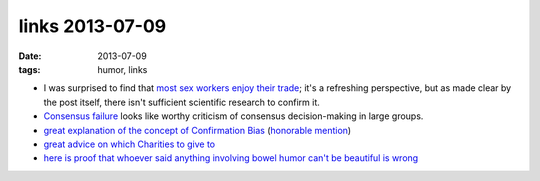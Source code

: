 links 2013-07-09
================

:date: 2013-07-09
:tags: humor, links



* I was surprised to find that `most sex workers enjoy their trade`__;
  it's a refreshing perspective, but as made clear by the post itself,
  there isn't sufficient scientific research to confirm it.

* `Consensus failure`__ looks like worthy criticism of consensus
  decision-making in large groups.

* `great explanation of the concept of Confirmation Bias`__
  (`honorable mention`__)

* `great advice on which Charities to give to`__

* `here is proof that whoever said anything involving bowel humor
  can't be beautiful is wrong`__


__ http://skeptics.stackexchange.com/a/1172/167
__ http://www.eyrie.org/~eagle/journal/2013-01/026.html
__ http://www.informationclearinghouse.info/article25936.htm
__ http://youarenotsosmart.com/2010/06/23/confirmation-bias
__ http://www.eyrie.org/~eagle/journal/2012-12/006.html
__ http://theoatmeal.com/comics/tipping_tooting

